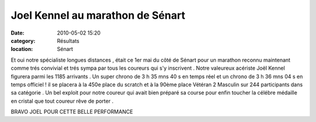 Joel Kennel au marathon de Sénart
=================================

:date: 2010-05-02 15:20
:category: Résultats
:location: Sénart



Et oui notre spécialiste longues distances , était ce 1er mai du côté de Sénart pour un marathon reconnu maintenant comme trés convivial et trés sympa par tous les coureurs qui s'y inscrivent . Notre valeureux acériste Joël Kennel figurera parmi les 1185 arrivants . Un super chrono de 3 h 35 mns 40 s en temps réel et un chrono de 3 h 36 mns 04 s en temps officiel ! il se placera à la 450e place du scratch et à la 90ème place Vétéran 2 Masculin sur 244 participants dans sa catégorie . Un bel exploit pour notre coureur qui avait bien préparé sa course pour enfin toucher la célébre médaille en cristal que tout coureur rêve de porter .

 

BRAVO JOEL POUR CETTE BELLE PERFORMANCE
